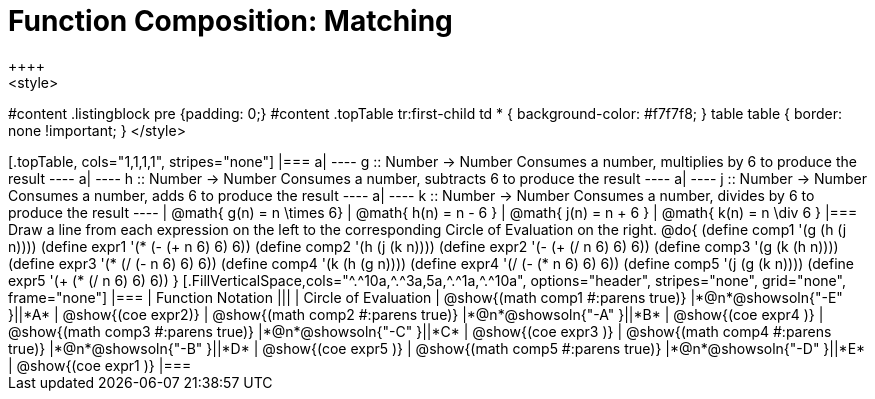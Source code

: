 = Function Composition: Matching
++++
<style>
#content .listingblock pre {padding: 0;}
#content .topTable tr:first-child td * { background-color: #f7f7f8; }
table table { border: none !important; }
</style>
++++

[.topTable, cols="1,1,1,1", stripes="none"]
|===
a|
----
g :: Number -> Number
Consumes a number, multiplies by 6 to produce the result
----
a|
----
h :: Number -> Number
Consumes a number, subtracts 6 to produce the result
----
a|
----
j :: Number -> Number
Consumes a number, adds 6 to produce the result
----
a|
----
k :: Number -> Number
Consumes a number, divides by 6 to produce the result
----
|
@math{ g(n) = n \times 6}
|
@math{ h(n) = n - 6 }
|
@math{ j(n) = n + 6 }
|
@math{ k(n) = n \div 6 }
|===

Draw a line from each expression on the left to the corresponding Circle of Evaluation on the right.

@do{
  (define comp1 '(g (h (j n))))
  (define expr1 '(*  (- (+ n 6) 6) 6))

  (define comp2 '(h (j (k n))))
  (define expr2 '(- (+ (/ n 6) 6) 6))

  (define comp3 '(g (k (h n))))
  (define expr3 '(* (/ (- n 6) 6) 6))

  (define comp4 '(k (h (g n))))
  (define expr4 '(/ (- (* n 6) 6) 6))

  (define comp5 '(j (g (k n))))
  (define expr5 '(+ (* (/ n 6) 6) 6))
}

[.FillVerticalSpace,cols="^.^10a,^.^3a,5a,^.^1a,^.^10a", options="header", stripes="none", grid="none", frame="none"]
|===
| Function Notation
|||
| Circle of Evaluation

| @show{(math comp1 #:parens true)}
|*@n*@showsoln{"-E" }||*A*
| @show{(coe expr2)}

| @show{(math comp2 #:parens true)}
|*@n*@showsoln{"-A" }||*B*
| @show{(coe expr4 )}

| @show{(math comp3 #:parens true)}
|*@n*@showsoln{"-C" }||*C*
| @show{(coe expr3 )}

| @show{(math comp4 #:parens true)}
|*@n*@showsoln{"-B" }||*D*
| @show{(coe expr5 )}

| @show{(math comp5 #:parens true)}
|*@n*@showsoln{"-D" }||*E*
| @show{(coe expr1 )}

|===
